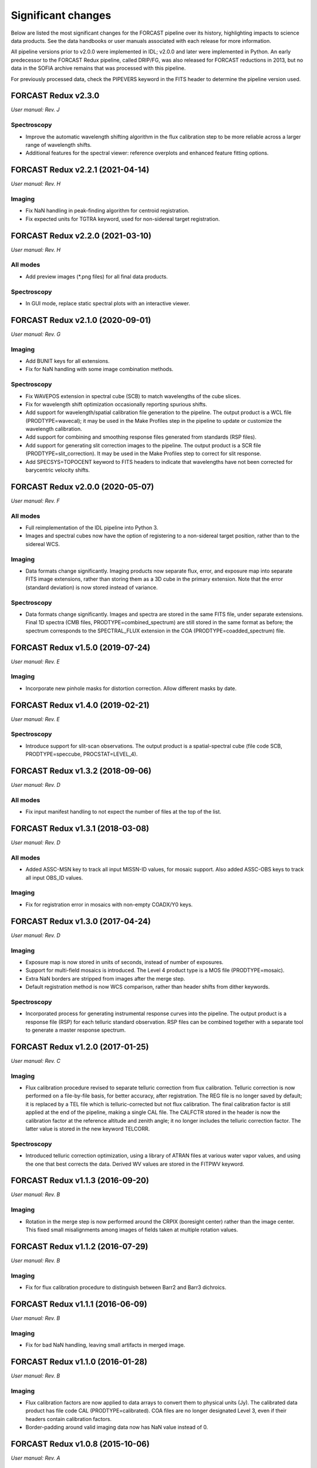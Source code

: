 
Significant changes
-------------------
Below are listed the most significant changes for the FORCAST pipeline
over its history, highlighting impacts to science data products.
See the data handbooks or user manuals associated with each release
for more information.

All pipeline versions prior to v2.0.0 were implemented in IDL;
v2.0.0 and later were implemented in Python.  An early predecessor to the
FORCAST Redux pipeline, called DRIP/FG, was also released for FORCAST
reductions in 2013, but no data in the SOFIA archive remains that was
processed with this pipeline.

For previously processed data, check the PIPEVERS keyword in the
FITS header to determine the pipeline version used.


FORCAST Redux v2.3.0
~~~~~~~~~~~~~~~~~~~~
*User manual: Rev. J*

Spectroscopy
^^^^^^^^^^^^
- Improve the automatic wavelength shifting algorithm in the flux
  calibration step to be more reliable across a larger range of
  wavelength shifts.
- Additional features for the spectral viewer: reference overplots
  and enhanced feature fitting options.


FORCAST Redux v2.2.1 (2021-04-14)
~~~~~~~~~~~~~~~~~~~~~~~~~~~~~~~~~
*User manual: Rev. H*

Imaging
^^^^^^^
- Fix NaN handling in peak-finding algorithm for centroid registration.
- Fix expected units for TGTRA keyword, used for non-sidereal target
  registration.


FORCAST Redux v2.2.0 (2021-03-10)
~~~~~~~~~~~~~~~~~~~~~~~~~~~~~~~~~
*User manual: Rev. H*

All modes
^^^^^^^^^
- Add preview images (\*.png files) for all final data products.

Spectroscopy
^^^^^^^^^^^^
- In GUI mode, replace static spectral plots with an interactive viewer.


FORCAST Redux v2.1.0 (2020-09-01)
~~~~~~~~~~~~~~~~~~~~~~~~~~~~~~~~~
*User manual: Rev. G*

Imaging
^^^^^^^
- Add BUNIT keys for all extensions.
- Fix for NaN handling with some image combination methods.

Spectroscopy
^^^^^^^^^^^^
- Fix WAVEPOS extension in spectral cube (SCB) to match wavelengths
  of the cube slices.
- Fix for wavelength shift optimization occasionally reporting spurious
  shifts.
- Add support for wavelength/spatial calibration file generation
  to the pipeline.  The output product is a WCL file (PRODTYPE=wavecal);
  it may be used in the Make Profiles step in the pipeline to update or
  customize the wavelength calibration.
- Add support for combining and smoothing response files generated
  from standards (RSP files).
- Add support for generating slit correction images to the pipeline.
  The output product is a SCR file (PRODTYPE=slit_correction). It
  may be used in the Make Profiles step to correct for slit response.
- Add SPECSYS=TOPOCENT keyword to FITS headers to indicate that wavelengths
  have not been corrected for barycentric velocity shifts.

FORCAST Redux v2.0.0 (2020-05-07)
~~~~~~~~~~~~~~~~~~~~~~~~~~~~~~~~~
*User manual: Rev. F*

All modes
^^^^^^^^^
- Full reimplementation of the IDL pipeline into Python 3.
- Images and spectral cubes now have the option of registering to
  a non-sidereal target position, rather than to the sidereal
  WCS.

Imaging
^^^^^^^
- Data formats change significantly.  Imaging products now separate
  flux, error, and exposure map into separate FITS image extensions,
  rather than storing them as a 3D cube in the primary extension.
  Note that the error (standard deviation) is now stored instead of
  variance.

Spectroscopy
^^^^^^^^^^^^
- Data formats change significantly.  Images and spectra are stored
  in the same FITS file, under separate extensions.  Final 1D spectra
  (CMB files, PRODTYPE=combined_spectrum) are still stored in the
  same format as before; the spectrum corresponds to the SPECTRAL_FLUX
  extension in the COA (PRODTYPE=coadded_spectrum) file.

FORCAST Redux v1.5.0 (2019-07-24)
~~~~~~~~~~~~~~~~~~~~~~~~~~~~~~~~~
*User manual: Rev. E*

Imaging
^^^^^^^
- Incorporate new pinhole masks for distortion correction. Allow
  different masks by date.

FORCAST Redux v1.4.0 (2019-02-21)
~~~~~~~~~~~~~~~~~~~~~~~~~~~~~~~~~
*User manual: Rev. E*

Spectroscopy
^^^^^^^^^^^^
- Introduce support for slit-scan observations.  The output product
  is a spatial-spectral cube (file code SCB, PRODTYPE=speccube,
  PROCSTAT=LEVEL_4).

FORCAST Redux v1.3.2 (2018-09-06)
~~~~~~~~~~~~~~~~~~~~~~~~~~~~~~~~~
*User manual: Rev. D*

All modes
^^^^^^^^^
- Fix input manifest handling to not expect the number of files at
  the top of the list.

FORCAST Redux v1.3.1 (2018-03-08)
~~~~~~~~~~~~~~~~~~~~~~~~~~~~~~~~~
*User manual: Rev. D*

All modes
^^^^^^^^^
- Added ASSC-MSN key to track all input MISSN-ID values, for mosaic
  support.  Also added ASSC-OBS keys to track all input OBS_ID values.

Imaging
^^^^^^^
- Fix for registration error in mosaics with non-empty COADX/Y0 keys.


FORCAST Redux v1.3.0 (2017-04-24)
~~~~~~~~~~~~~~~~~~~~~~~~~~~~~~~~~
*User manual: Rev. D*

Imaging
^^^^^^^
- Exposure map is now stored in units of seconds, instead of
  number of exposures.
- Support for multi-field mosaics is introduced. The Level 4 product
  type is a MOS file (PRODTYPE=mosaic).
- Extra NaN borders are stripped from images after the merge step.
- Default registration method is now WCS comparison, rather than
  header shifts from dither keywords.

Spectroscopy
^^^^^^^^^^^^
- Incorporated process for generating instrumental response curves
  into the pipeline.  The output product is a response file (RSP)
  for each telluric standard observation.  RSP files can be combined
  together with a separate tool to generate a master response spectrum.

FORCAST Redux v1.2.0 (2017-01-25)
~~~~~~~~~~~~~~~~~~~~~~~~~~~~~~~~~
*User manual: Rev. C*

Imaging
^^^^^^^
- Flux calibration procedure revised to separate telluric correction
  from flux calibration.  Telluric correction is now performed on a
  file-by-file basis, for better accuracy, after registration.  The
  REG file is no longer saved by default; it is replaced by a TEL file
  which is telluric-corrected but not flux calibration.  The final
  calibration factor is still applied at the end of the pipeline, making
  a single CAL file.  The CALFCTR stored in the header is now the
  calibration factor at the reference altitude and zenith angle; it no
  longer includes the telluric correction factor.  The latter value is
  stored in the new keyword TELCORR.

Spectroscopy
^^^^^^^^^^^^
- Introduced telluric correction optimization, using a library of
  ATRAN files at various water vapor values, and using the one that
  best corrects the data. Derived WV values are stored in the FITPWV
  keyword.

FORCAST Redux v1.1.3 (2016-09-20)
~~~~~~~~~~~~~~~~~~~~~~~~~~~~~~~~~
*User manual: Rev. B*

Imaging
^^^^^^^
- Rotation in the merge step is now performed around the CRPIX
  (boresight center) rather than the image center.  This fixed small
  misalignments among images of fields taken at multiple rotation values.

FORCAST Redux v1.1.2 (2016-07-29)
~~~~~~~~~~~~~~~~~~~~~~~~~~~~~~~~~
*User manual: Rev. B*

Imaging
^^^^^^^
- Fix for flux calibration procedure to distinguish between
  Barr2 and Barr3 dichroics.

FORCAST Redux v1.1.1 (2016-06-09)
~~~~~~~~~~~~~~~~~~~~~~~~~~~~~~~~~
*User manual: Rev. B*

Imaging
^^^^^^^
- Fix for bad NaN handling, leaving small artifacts in merged image.

FORCAST Redux v1.1.0 (2016-01-28)
~~~~~~~~~~~~~~~~~~~~~~~~~~~~~~~~~
*User manual: Rev. B*

Imaging
^^^^^^^
- Flux calibration factors are now applied to data arrays to
  convert them to physical units (Jy).  The calibrated data product
  has file code CAL (PRODTYPE=calibrated).  COA files are no longer
  designated Level 3, even if their headers contain calibration
  factors.
- Border-padding around valid imaging data now has NaN value instead
  of 0.

FORCAST Redux v1.0.8 (2015-10-06)
~~~~~~~~~~~~~~~~~~~~~~~~~~~~~~~~~
*User manual: Rev. A*

Spectroscopy
^^^^^^^^^^^^
- Bug fix for plot generation in headless mode.

FORCAST Redux v1.0.7 (2015-09-03)
~~~~~~~~~~~~~~~~~~~~~~~~~~~~~~~~~
*User manual: Rev. A*

All modes
^^^^^^^^^
- Handle DETCHAN keyword set to SW/LW instead of 0/1.

Imaging
^^^^^^^
- Apply average calibration factors to standards, instead of derived
  value from photometry

FORCAST Redux v1.0.6 (2015-06-26)
~~~~~~~~~~~~~~~~~~~~~~~~~~~~~~~~~
*User manual: Rev. A*

Imaging
^^^^^^^
- Fix for negative values in variance plane.
- Stop re-doing photometry for standards when applyin calibration factors.

FORCAST Redux v1.0.5 (2015-05-27)
~~~~~~~~~~~~~~~~~~~~~~~~~~~~~~~~~
*User manual: Rev. A*

All modes
^^^^^^^^^
- Introduced the TOTINT keyword, to track the total integration time,
  as it would be requested in SITE, for more direct comparison with
  proposals.

FORCAST Redux v1.0.4 (2015-05-14)
~~~~~~~~~~~~~~~~~~~~~~~~~~~~~~~~~
*User manual: Rev. A*

All modes
^^^^^^^^^
- Total nominal on-source exposure time now tracked in the EXPTIME keyword.
- Introduced the ASSC_AOR key to track all input AOR-IDs for each reduction.

Imaging
^^^^^^^
- Flux calibration is now integrated into the pipeline, rather than applied
  after the fact by a separate package.  Flux calibration factors are
  stored in keywords in the Level 3 data files; they are not directly
  applied to the data.
- Photometry is automatically performed on flux standard observations,
  with values stored in FITS keywords.

Spectroscopy
^^^^^^^^^^^^
- Introduced spatial correction maps for improved rectified images.
- Introduced slit response functions for detector response correction
  in the spatial direction.

FORCAST Redux v1.0.3 (2015-01-23)
~~~~~~~~~~~~~~~~~~~~~~~~~~~~~~~~~
*User manual: Rev. A*

All modes
^^^^^^^^^
- Nonlinearity correction modified for High/Low capacitance distinction.
- Output filename convention updated to include flight number.
- Introduced date-handling for calibration parameters.

Imaging
^^^^^^^
- Source positions for standards recorded and propagated in SRCPOSX/Y
  keywords.

Spectroscopy
^^^^^^^^^^^^
- Modifications to default spectral extraction parameters to support
  extended sources.
- Scale spectra before merging to account for slit loss.
- Introduced option to turn off subtraction of median level from spatial
  profiles, to support extended sources and short slits.
- Introduced telluric correction and flux calibration.
- ITOT and NEXP keywords introduced to track total integration time.

FORCAST Redux v1.0.2 (2014-07-08)
~~~~~~~~~~~~~~~~~~~~~~~~~~~~~~~~~
*User manual: Rev. A*

Spectroscopy
^^^^^^^^^^^^
- G2xG1 wavelength calibration update.

FORCAST Redux v1.0.1 (2014-06-17)
~~~~~~~~~~~~~~~~~~~~~~~~~~~~~~~~~
*User manual: Rev. A*

Imaging
^^^^^^^
- Flux calibration package (pipecal) integration and improvements.

Spectroscopy
^^^^^^^^^^^^
- Wavelength calibration updates.

FORCAST Redux v1.0.0 (2013-12-30)
~~~~~~~~~~~~~~~~~~~~~~~~~~~~~~~~~
*User manual: Rev. -*

All modes
^^^^^^^^^
- Integrated FORCAST imaging algorithms (DRIP) with Spextool spectral
  extraction algorithms, in a standard pipeline interface (Redux).
